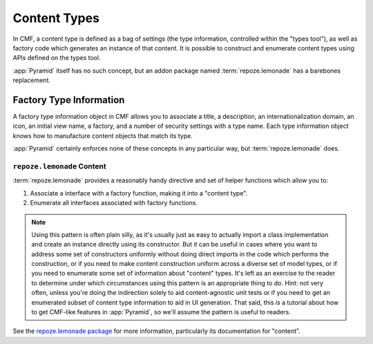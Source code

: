 .. _content_types_chapter:

=============
Content Types
=============

In CMF, a content type is defined as a bag of settings (the type
information, controlled within the "types tool"), as well as factory
code which generates an instance of that content.  It is possible to
construct and enumerate content types using APIs defined on the types
tool.

:app:`Pyramid` itself has no such concept, but an addon package named
:term:`repoze.lemonade` has a barebones replacement.

Factory Type Information
------------------------

A factory type information object in CMF allows you to associate a
title, a description, an internationalization domain, an icon, an
initial view name, a factory, and a number of security settings with a
type name.  Each type information object knows how to manufacture
content objects that match its type.

:app:`Pyramid` certainly enforces none of these concepts in any
particular way, but :term:`repoze.lemonade` does.

``repoze.lemonade`` Content
+++++++++++++++++++++++++++

:term:`repoze.lemonade` provides a reasonably handy directive and set
of helper functions which allow you to:

#. Associate a interface with a factory function, making it into a
   "content type".

#. Enumerate all interfaces associated with factory functions.

.. note:: Using this pattern is often plain silly, as it's usually
          just as easy to actually import a class implementation and
          create an instance directly using its constructor.  But it
          can be useful in cases where you want to address some set of
          constructors uniformly without doing direct imports in the
          code which performs the construction, or if you need to make
          content construction uniform across a diverse set of model
          types, or if you need to enumerate some set of information
          about "content" types.  It's left as an exercise to the
          reader to determine under which circumstances using this
          pattern is an appropriate thing to do.  Hint: not very
          often, unless you're doing the indirection solely to aid
          content-agnostic unit tests or if you need to get an
          enumerated subset of content type information to aid in UI
          generation.  That said, this *is* a tutorial about how to
          get CMF-like features in :app:`Pyramid`, so we'll assume
          the pattern is useful to readers.

See the `repoze.lemonade package
<http://svn.repoze.org/repoze.lemonade/trunk>`_ for more information,
particularly its documentation for "content".








